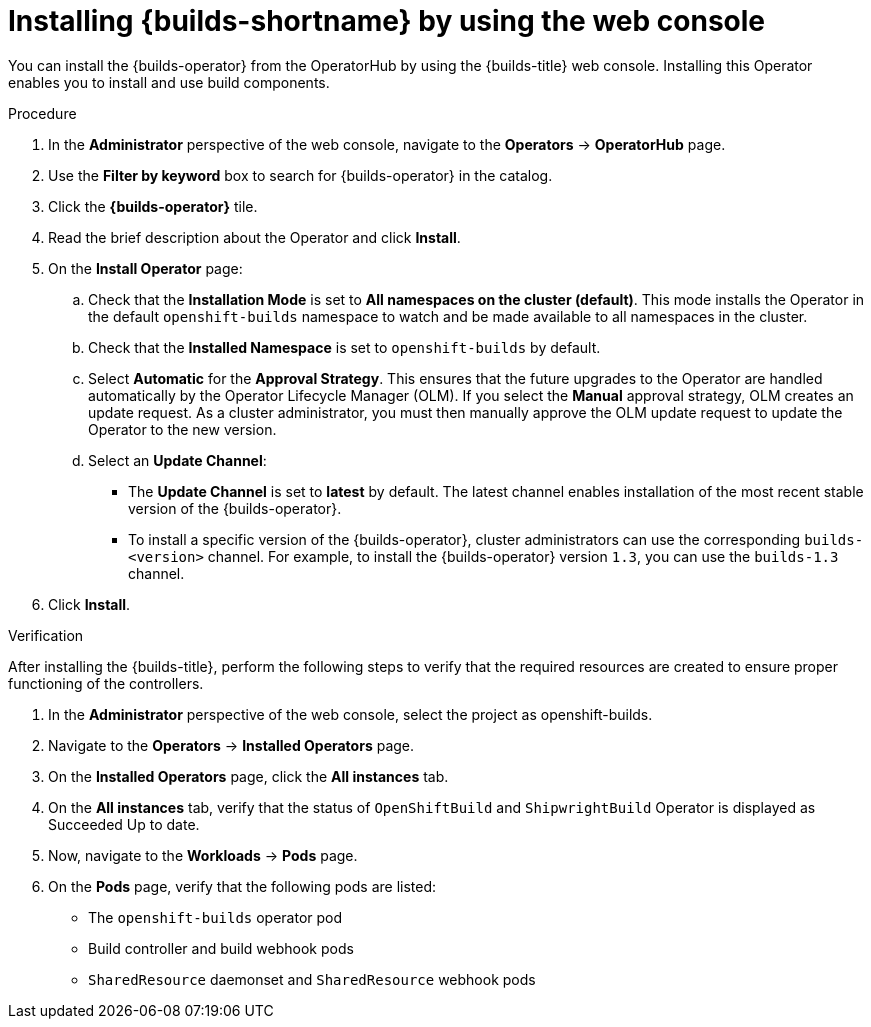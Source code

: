 // This module is included in the following assembly:
//
// * installing/installing-openshift-builds.adoc

:_mod-docs-content-type: PROCEDURE
[id="installing-builds-by-using-the-web-console_{context}"]
= Installing {builds-shortname} by using the web console

[role="_abstract"] 

You can install the {builds-operator} from the OperatorHub by using the {builds-title} web console. Installing this Operator enables you to install and use build components.

.Procedure
. In the *Administrator* perspective of the web console, navigate to the *Operators* -> *OperatorHub* page.

. Use the *Filter by keyword* box to search for {builds-operator} in the catalog.

. Click the *{builds-operator}* tile.

. Read the brief description about the Operator and click *Install*.

. On the *Install Operator* page:

.. Check that the *Installation Mode* is set to *All namespaces on the cluster (default)*. This mode installs the Operator in the default `openshift-builds` namespace to watch and be made available to all namespaces in the cluster.

.. Check that the *Installed Namespace* is set to `openshift-builds` by default.

.. Select *Automatic* for the *Approval Strategy*. This ensures that the future upgrades to the Operator are handled automatically by the Operator Lifecycle Manager (OLM). If you select the *Manual* approval strategy, OLM creates an update request. As a cluster administrator, you must then manually approve the OLM update request to update the Operator to the new version.

.. Select an *Update Channel*:

** The *Update Channel* is set to *latest* by default. The latest channel enables installation of the most recent stable version of the {builds-operator}.
** To install a specific version of the {builds-operator}, cluster administrators can use the corresponding `builds-<version>` channel. For example, to install the {builds-operator} version `1.3`, you can use the `builds-1.3` channel.

. Click *Install*.

.Verification

After installing the {builds-title}, perform the following steps to verify that the required resources are created to ensure proper functioning of the controllers.

. In the *Administrator* perspective of the web console, select the project as openshift-builds.

. Navigate to the *Operators* -> *Installed Operators* page. 

. On the *Installed Operators* page, click the *All instances* tab. 

. On the *All instances* tab, verify that the status of `OpenShiftBuild` and `ShipwrightBuild` Operator is displayed as Succeeded Up to date.

. Now, navigate to the *Workloads* -> *Pods* page. 

. On the *Pods* page, verify that the following pods are listed:
* The `openshift-builds` operator pod
* Build controller and build webhook pods
* `SharedResource` daemonset and `SharedResource` webhook pods